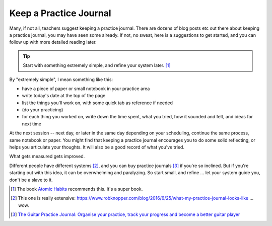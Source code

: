 .. _practice_journal:

Keep a Practice Journal
-----------------------

Many, if not all, teachers suggest keeping a practice journal.  There are dozens of blog posts etc out there about keeping a practice journal, you may have seen some already.  If not, no sweat, here is a suggestions to get started, and you can follow up with more detailed reading later.

.. tip:: Start with something extremely simple, and refine your system later. [#]_

By "extremely simple", I mean something like this:

* have a piece of paper or small notebook in your practice area
* write today's date at the top of the page
* list the things you'll work on, with some quick tab as reference if needed
* (do your practicing)
* for each thing you worked on, write down the time spent, what you tried, how it sounded and felt, and ideas for next time

At the next session -- next day, or later in the same day depending on your scheduling, continue the same process, same notebook or paper.  You might find that keeping a practice journal encourages you to do some solid reflecting, or helps you articulate your thoughts.  It will also be a good record of what you've tried.

What gets measured gets improved.

Different people have different systems [#]_, and you can buy practice journals [#]_ if you're so inclined.  But if you're starting out with this idea, it can be overwhelming and paralyzing.  So start small, and refine ... let your system guide you, don't be a slave to it.

.. [#] The book `Atomic Habits <https://jamesclear.com/atomic-habits>`_ recommends this.  It's a super book.
.. [#] This one is really extensive: https://www.robknopper.com/blog/2016/6/25/what-my-practice-journal-looks-like ... wow.
.. [#] `The Guitar Practice Journal: Organise your practice, track your progress and become a better guitar player <https://www.amazon.ca/Guitar-Practice-Journal-Organise-practice/dp/1502517531>`_
